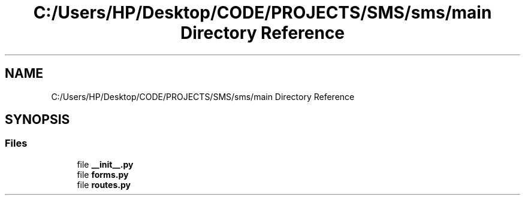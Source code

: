 .TH "C:/Users/HP/Desktop/CODE/PROJECTS/SMS/sms/main Directory Reference" 3 "Sat Dec 28 2019" "Version 1.2.0" "SMS" \" -*- nroff -*-
.ad l
.nh
.SH NAME
C:/Users/HP/Desktop/CODE/PROJECTS/SMS/sms/main Directory Reference
.SH SYNOPSIS
.br
.PP
.SS "Files"

.in +1c
.ti -1c
.RI "file \fB__init__\&.py\fP"
.br
.ti -1c
.RI "file \fBforms\&.py\fP"
.br
.ti -1c
.RI "file \fBroutes\&.py\fP"
.br
.in -1c

